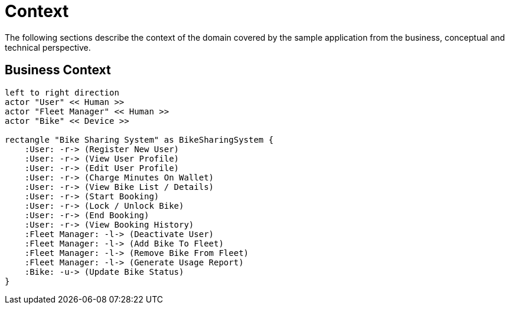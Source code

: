 = Context

The following sections describe the context of the domain covered by the sample application from the business,
conceptual and technical perspective.

== Business Context

[plantuml, business-context, png]
....
left to right direction
actor "User" << Human >>
actor "Fleet Manager" << Human >>
actor "Bike" << Device >>

rectangle "Bike Sharing System" as BikeSharingSystem {
    :User: -r-> (Register New User)
    :User: -r-> (View User Profile)
    :User: -r-> (Edit User Profile)
    :User: -r-> (Charge Minutes On Wallet)
    :User: -r-> (View Bike List / Details)
    :User: -r-> (Start Booking)
    :User: -r-> (Lock / Unlock Bike)
    :User: -r-> (End Booking)
    :User: -r-> (View Booking History)
    :Fleet Manager: -l-> (Deactivate User)
    :Fleet Manager: -l-> (Add Bike To Fleet)
    :Fleet Manager: -l-> (Remove Bike From Fleet)
    :Fleet Manager: -l-> (Generate Usage Report)
    :Bike: -u-> (Update Bike Status)
}
....